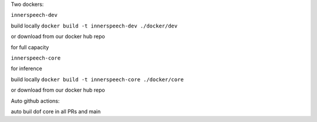 Two dockers:

``innerspeech-dev``

build locally ``docker build -t innerspeech-dev ./docker/dev``

or download from our docker hub repo

for full capacity


``innerspeech-core``

for inference

build locally ``docker build -t innerspeech-core ./docker/core``

or download from our docker hub repo


Auto github actions:

auto buil dof core in all PRs and main 
